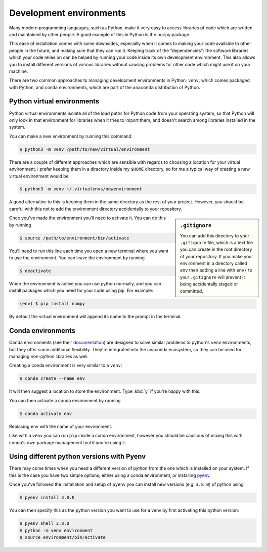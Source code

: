 Development environments
========================

Many modern programming langauges, such as Python, make it very easy to access libraries of code which are written and maintained by other people.
A good example of this in Python is the ``numpy`` package.

This ease of installation comes with some downsides, especially when it comes to making your code available to other people in the future, and making sure that they can run it.
Keeping track of the "dependencies": the software libraries which your code relies on can be helped by running your code inside its own development environment.
This also allows you to install different versions of various libraries without causing problems for other code which might use it on your machine.

There are two common approaches to managing development environments in Python; ``venv``, which comes packaged with Python, and ``conda`` environments, which are part of the ``anaconda`` distribution of Python.

Python virtual environments
---------------------------

Python virtual environments isolate all of the load paths for Python code from your operating system, so that Python will only look in that environment for libraries when it tries to import them, and doesn't search among libraries installed in the system.

You can make a new environment by running this command:

.. code-block:: console

   $ python3 -m venv /path/to/new/virtual/environment

There are a couple of different approaches which are sensible with regards to choosing a location for your virtual environment.
I prefer keeping them in a directory inside my ``$HOME`` directory, so for me a typical way of creating a new virtual environment would be

.. code-block:: console

   $ python3 -m venv ~/.virtualenvs/newenvironment

A good alternative to this is keeping them in the same directory as the rest of your project.
However, you should be careful with this not to add the environment directory accidentally to your repository.

.. sidebar:: ``.gitignore``

   You can add this directory to your ``.gitignore`` file, which is a text file you can create in the root directory of your repository.
   If you make your environment in a directory called ``env`` then adding a line with ``env/`` to your ``.gitignore`` will prevent it being accidentally staged or committed.

Once you've made the environment you'll need to activate it.
You can do this by running

.. code-block:: console

   $ source /path/to/environment/bin/activate

You'll need to run this line each time you open a new terminal where you want to use the environment.
You can leave the environment by running

.. code-block:: console

   $ deactivate

When the environment is active you can use python normally, and you can install packages which you need for your code using pip.
For example:

.. code-block:: console

   (env) $ pip install numpy

By default the virtual environment will append its name to the prompt in the terminal.
   
Conda environments
------------------

Conda environments (see their `documentation`_) are designed to solve similar problems to python's ``venv`` environments, but they offer some additional flexibility.
They're integrated into the anaconda ecosystem, so they can be used for managing non-python libraries as well.

Creating a conda environment is very similar to a ``venv``:

.. code-block:: console

   $ conda create --name env

It will then suggest a location to store the environment. Type :kbd:`y` if you're happy with this.

You can then activate a conda environment by running

.. code-block:: console

   $ conda activate env

Replacing ``env`` with the name of your environment.

Like with a ``venv`` you can run ``pip`` inside a conda environment, however you should be causious of mixing this with conda's own package management tool if you're using it.

.. _`documentation`: https://docs.conda.io/projects/conda/en/latest/user-guide/tasks/manage-environments.html

Using different python versions with Pyenv
------------------------------------------

There may come times when you need a different version of python from the one which is installed on your system.
If this is the case you have two simple options; either using a conda environment, or installing `pyenv`_.

Once you've followed the installation and setup of ``pyenv`` you can install new versions (e.g. ``3.8.0``) of python using

.. code-block:: console

   $ pyenv install 3.8.0

You can then specify this as the python version you want to use for a venv by first activating this python version:

.. code-block::

   $ pyenv shell 3.8.0
   $ python -m venv environment
   $ source environment/bin/activate

.. _`pyenv`: https://github.com/pyenv/pyenv
